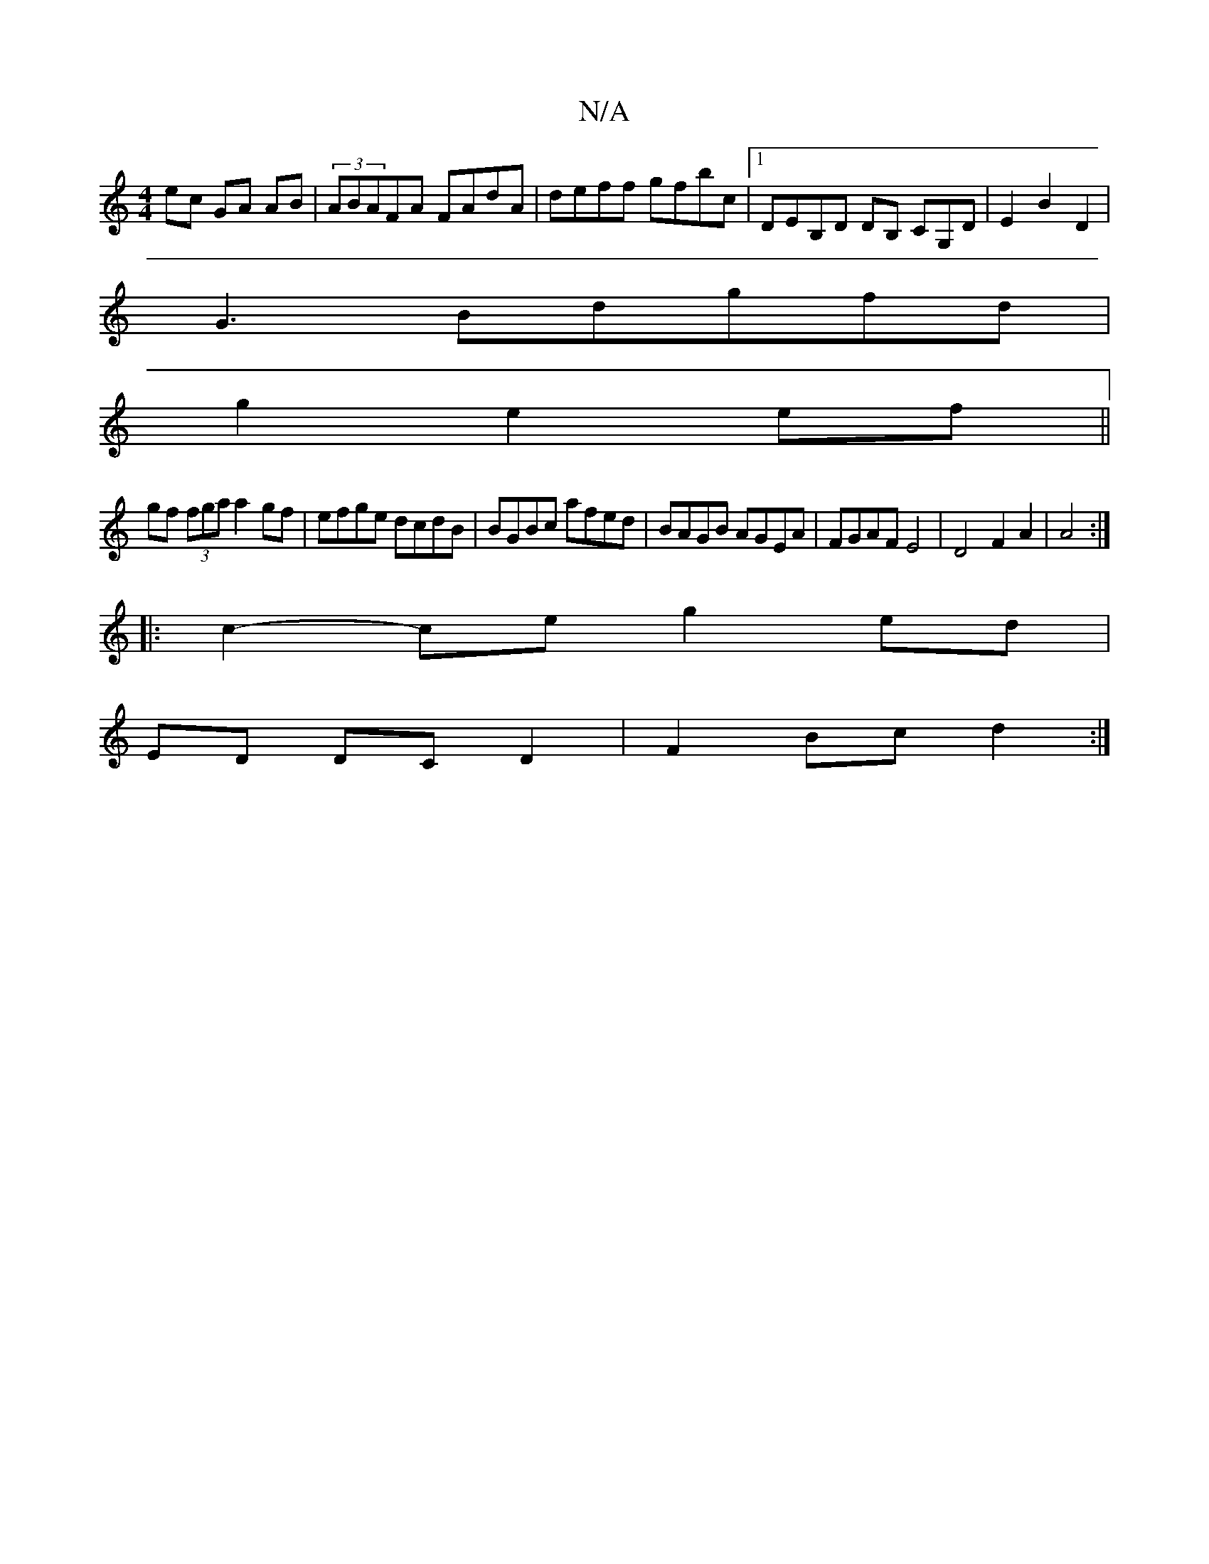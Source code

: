 X:1
T:N/A
M:4/4
R:N/A
K:Cmajor
ec GA AB | (3ABAFA FAdA|deff gfbc|1 DEB,D DB, CG,D | E2 B2 D2 |
G3Bdgfd|
g2 e2 ef||
gf (3fga a2 gf|efge dcdB|BGBc afed | BAGB AGEA | FGAF E4 | D4 F2 A2 | A4 :|
|: c2- ce g2 ed |
ED DC D2 | F2 Bc d2 :|